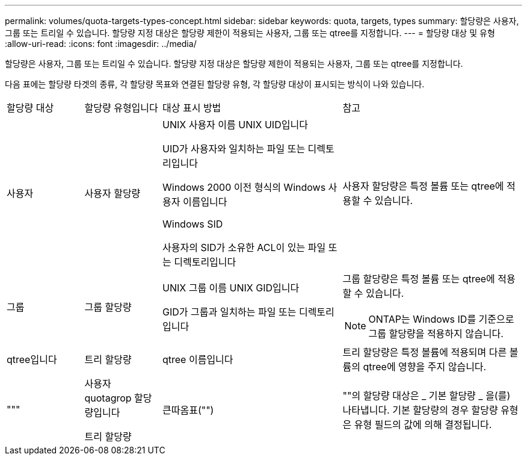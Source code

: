---
permalink: volumes/quota-targets-types-concept.html 
sidebar: sidebar 
keywords: quota, targets, types 
summary: 할당량은 사용자, 그룹 또는 트리일 수 있습니다. 할당량 지정 대상은 할당량 제한이 적용되는 사용자, 그룹 또는 qtree를 지정합니다. 
---
= 할당량 대상 및 유형
:allow-uri-read: 
:icons: font
:imagesdir: ../media/


[role="lead"]
할당량은 사용자, 그룹 또는 트리일 수 있습니다. 할당량 지정 대상은 할당량 제한이 적용되는 사용자, 그룹 또는 qtree를 지정합니다.

다음 표에는 할당량 타겟의 종류, 각 할당량 목표와 연결된 할당량 유형, 각 할당량 대상이 표시되는 방식이 나와 있습니다.

[cols="15,15,35,35"]
|===


| 할당량 대상 | 할당량 유형입니다 | 대상 표시 방법 | 참고 


 a| 
사용자
 a| 
사용자 할당량
 a| 
UNIX 사용자 이름 UNIX UID입니다

UID가 사용자와 일치하는 파일 또는 디렉토리입니다

Windows 2000 이전 형식의 Windows 사용자 이름입니다

Windows SID

사용자의 SID가 소유한 ACL이 있는 파일 또는 디렉토리입니다
 a| 
사용자 할당량은 특정 볼륨 또는 qtree에 적용할 수 있습니다.



 a| 
그룹
 a| 
그룹 할당량
 a| 
UNIX 그룹 이름 UNIX GID입니다

GID가 그룹과 일치하는 파일 또는 디렉토리입니다
 a| 
그룹 할당량은 특정 볼륨 또는 qtree에 적용할 수 있습니다.


NOTE: ONTAP는 Windows ID를 기준으로 그룹 할당량을 적용하지 않습니다.



 a| 
qtree입니다
 a| 
트리 할당량
 a| 
qtree 이름입니다
 a| 
트리 할당량은 특정 볼륨에 적용되며 다른 볼륨의 qtree에 영향을 주지 않습니다.



 a| 
"""
 a| 
사용자 quotagrop 할당량입니다

트리 할당량
 a| 
큰따옴표("")
 a| 
""의 할당량 대상은 _ 기본 할당량 _ 을(를) 나타냅니다. 기본 할당량의 경우 할당량 유형은 유형 필드의 값에 의해 결정됩니다.

|===